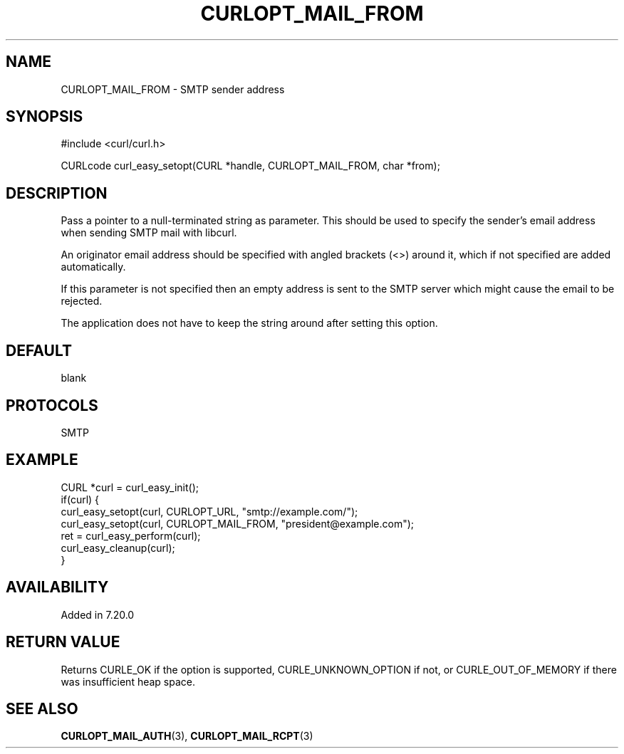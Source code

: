 .\" **************************************************************************
.\" *                                  _   _ ____  _
.\" *  Project                     ___| | | |  _ \| |
.\" *                             / __| | | | |_) | |
.\" *                            | (__| |_| |  _ <| |___
.\" *                             \___|\___/|_| \_\_____|
.\" *
.\" * Copyright (C) Daniel Stenberg, <daniel@haxx.se>, et al.
.\" *
.\" * This software is licensed as described in the file COPYING, which
.\" * you should have received as part of this distribution. The terms
.\" * are also available at https://curl.se/docs/copyright.html.
.\" *
.\" * You may opt to use, copy, modify, merge, publish, distribute and/or sell
.\" * copies of the Software, and permit persons to whom the Software is
.\" * furnished to do so, under the terms of the COPYING file.
.\" *
.\" * This software is distributed on an "AS IS" basis, WITHOUT WARRANTY OF ANY
.\" * KIND, either express or implied.
.\" *
.\" * SPDX-License-Identifier: curl
.\" *
.\" **************************************************************************
.\"
.TH CURLOPT_MAIL_FROM 3 "19 Jun 2014" libcurl libcurl
.SH NAME
CURLOPT_MAIL_FROM \- SMTP sender address
.SH SYNOPSIS
.nf
#include <curl/curl.h>

CURLcode curl_easy_setopt(CURL *handle, CURLOPT_MAIL_FROM, char *from);
.fi
.SH DESCRIPTION
Pass a pointer to a null-terminated string as parameter. This should be used
to specify the sender's email address when sending SMTP mail with libcurl.

An originator email address should be specified with angled brackets (<>)
around it, which if not specified are added automatically.

If this parameter is not specified then an empty address is sent to the SMTP
server which might cause the email to be rejected.

The application does not have to keep the string around after setting this
option.
.SH DEFAULT
blank
.SH PROTOCOLS
SMTP
.SH EXAMPLE
.nf
CURL *curl = curl_easy_init();
if(curl) {
  curl_easy_setopt(curl, CURLOPT_URL, "smtp://example.com/");
  curl_easy_setopt(curl, CURLOPT_MAIL_FROM, "president@example.com");
  ret = curl_easy_perform(curl);
  curl_easy_cleanup(curl);
}
.fi
.SH AVAILABILITY
Added in 7.20.0
.SH RETURN VALUE
Returns CURLE_OK if the option is supported, CURLE_UNKNOWN_OPTION if not, or
CURLE_OUT_OF_MEMORY if there was insufficient heap space.
.SH "SEE ALSO"
.BR CURLOPT_MAIL_AUTH (3),
.BR CURLOPT_MAIL_RCPT (3)
